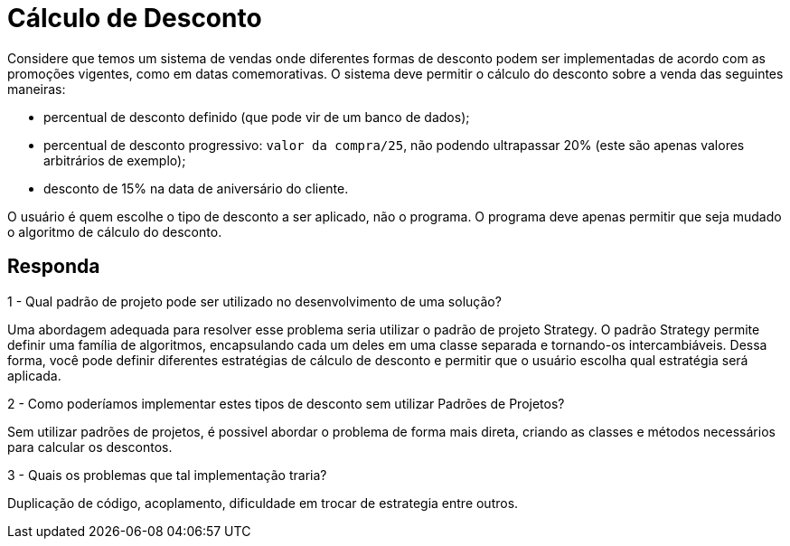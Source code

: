 = Cálculo de Desconto

Considere que temos um sistema de vendas onde diferentes formas de desconto podem ser implementadas de acordo com as promoções vigentes, como em datas comemorativas. O sistema deve permitir o cálculo do desconto sobre a venda das seguintes maneiras:

- percentual de desconto definido (que pode vir de um banco de dados);
- percentual de desconto progressivo: `valor da compra/25`, não podendo ultrapassar 20% (este são apenas valores arbitrários de exemplo);
- desconto de 15% na data de aniversário do cliente.

O usuário é quem escolhe o tipo de desconto a ser aplicado, não o programa.
O programa deve apenas permitir que seja mudado o algoritmo de cálculo do desconto.

== Responda

1 - Qual padrão de projeto pode ser utilizado no desenvolvimento de uma solução?

Uma abordagem adequada para resolver esse problema seria utilizar o padrão de projeto Strategy.
O padrão Strategy permite definir uma família de algoritmos, encapsulando cada um deles em uma
classe separada e tornando-os intercambiáveis.
Dessa forma, você pode definir diferentes estratégias de cálculo de desconto e permitir que
o usuário escolha qual estratégia será aplicada.

2 - Como poderíamos implementar estes tipos de desconto sem utilizar Padrões de Projetos?

Sem utilizar padrões de projetos, é possivel abordar o problema de forma mais direta,
criando as classes e métodos necessários para calcular os descontos.

3 - Quais os problemas que tal implementação traria?

Duplicação de código, acoplamento, dificuldade em trocar de estrategia entre outros.
